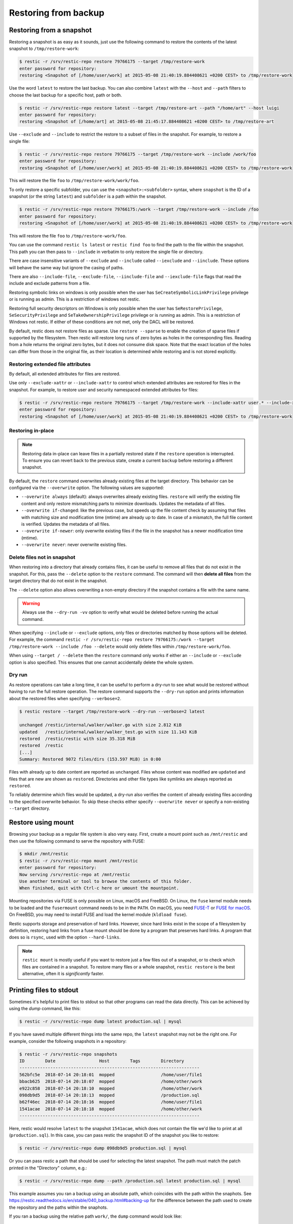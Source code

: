 ..
  Normally, there are no heading levels assigned to certain characters as the structure is
  determined from the succession of headings. However, this convention is used in Python’s
  Style Guide for documenting which you may follow:

  # with overline, for parts
  * for chapters
  = for sections
  - for subsections
  ^ for subsubsections
  " for paragraphs

#####################
Restoring from backup
#####################

Restoring from a snapshot
=========================

Restoring a snapshot is as easy as it sounds, just use the following
command to restore the contents of the latest snapshot to
``/tmp/restore-work``:

.. code-block:: console

    $ restic -r /srv/restic-repo restore 79766175 --target /tmp/restore-work
    enter password for repository:
    restoring <Snapshot of [/home/user/work] at 2015-05-08 21:40:19.884408621 +0200 CEST> to /tmp/restore-work

Use the word ``latest`` to restore the last backup. You can also combine
``latest`` with the ``--host`` and ``--path`` filters to choose the last
backup for a specific host, path or both.

.. code-block:: console

    $ restic -r /srv/restic-repo restore latest --target /tmp/restore-art --path "/home/art" --host luigi
    enter password for repository:
    restoring <Snapshot of [/home/art] at 2015-05-08 21:45:17.884408621 +0200 CEST> to /tmp/restore-art

Use ``--exclude`` and ``--include`` to restrict the restore to a subset of
files in the snapshot. For example, to restore a single file:

.. code-block:: console

    $ restic -r /srv/restic-repo restore 79766175 --target /tmp/restore-work --include /work/foo
    enter password for repository:
    restoring <Snapshot of [/home/user/work] at 2015-05-08 21:40:19.884408621 +0200 CEST> to /tmp/restore-work

This will restore the file ``foo`` to ``/tmp/restore-work/work/foo``.

To only restore a specific subfolder, you can use the ``<snapshot>:<subfolder>``
syntax, where ``snapshot`` is the ID of a snapshot (or the string ``latest``)
and ``subfolder`` is a path within the snapshot.

.. code-block:: console

    $ restic -r /srv/restic-repo restore 79766175:/work --target /tmp/restore-work --include /foo
    enter password for repository:
    restoring <Snapshot of [/home/user/work] at 2015-05-08 21:40:19.884408621 +0200 CEST> to /tmp/restore-work

This will restore the file ``foo`` to ``/tmp/restore-work/foo``.

You can use the command ``restic ls latest`` or ``restic find foo`` to find the
path to the file within the snapshot. This path you can then pass to
``--include`` in verbatim to only restore the single file or directory.

There are case insensitive variants of ``--exclude`` and ``--include`` called
``--iexclude`` and ``--iinclude``. These options will behave the same way but
ignore the casing of paths.

There are also ``--include-file``, ``--exclude-file``, ``--iinclude-file`` and
``--iexclude-file`` flags that read the include and exclude patterns from a file.

Restoring symbolic links on windows is only possible when the user has
``SeCreateSymbolicLinkPrivilege`` privilege or is running as admin. This is a
restriction of windows not restic.

Restoring full security descriptors on Windows is only possible when the user has
``SeRestorePrivilege``, ``SeSecurityPrivilege`` and ``SeTakeOwnershipPrivilege`` 
privilege or is running as admin. This is a restriction of Windows not restic.
If either of these conditions are not met, only the DACL will be restored.

By default, restic does not restore files as sparse. Use ``restore --sparse`` to
enable the creation of sparse files if supported by the filesystem. Then restic
will restore long runs of zero bytes as holes in the corresponding files.
Reading from a hole returns the original zero bytes, but it does not consume
disk space. Note that the exact location of the holes can differ from those in
the original file, as their location is determined while restoring and is not
stored explicitly.

Restoring extended file attributes
----------------------------------

By default, all extended attributes for files are restored.

Use only ``--exclude-xattr`` or ``--include-xattr`` to control which extended
attributes are restored for files in the snapshot. For example, to restore
user and security namespaced extended attributes for files:

.. code-block:: console

    $ restic -r /srv/restic-repo restore 79766175 --target /tmp/restore-work --include-xattr user.* --include-xattr security.*
    enter password for repository:
    restoring <Snapshot of [/home/user/work] at 2015-05-08 21:40:19.884408621 +0200 CEST> to /tmp/restore-work

Restoring in-place
------------------

.. note::

    Restoring data in-place can leave files in a partially restored state if the ``restore``
    operation is interrupted. To ensure you can revert back to the previous state, create
    a current ``backup`` before restoring a different snapshot.

By default, the ``restore`` command overwrites already existing files at the target
directory. This behavior can be configured via the ``--overwrite`` option. The following
values are supported:

* ``--overwrite always`` (default): always overwrites already existing files. ``restore``
  will verify the existing file content and only restore mismatching parts to minimize
  downloads. Updates the metadata of all files.
* ``--overwrite if-changed``: like the previous case, but speeds up the file content check
  by assuming that files with matching size and modification time (mtime) are already up to date.
  In case of a mismatch, the full file content is verified. Updates the metadata of all files.
* ``--overwrite if-newer``: only overwrite existing files if the file in the snapshot has a
  newer modification time (mtime).
* ``--overwrite never``: never overwrite existing files.

Delete files not in snapshot
----------------------------

When restoring into a directory that already contains files, it can be useful to remove all
files that do not exist in the snapshot. For this, pass the ``--delete`` option to the ``restore``
command. The command will then **delete all files** from the target directory that do not
exist in the snapshot.

The ``--delete`` option also allows overwriting a non-empty directory if the snapshot contains a
file with the same name.

.. warning::

    Always use the ``--dry-run -vv`` option to verify what would be deleted before running the actual
    command.

When specifying ``--include`` or ``--exclude`` options, only files or directories matched by those
options will be deleted. For example, the command
``restic -r /srv/restic-repo restore 79766175:/work --target /tmp/restore-work --include /foo --delete``
would only delete files within ``/tmp/restore-work/foo``.

When using ``--target / --delete`` then the ``restore`` command only works if either an ``--include``
or ``--exclude`` option is also specified. This ensures that one cannot accidentally delete
the whole system.

Dry run
-------

As restore operations can take a long time, it can be useful to perform a dry-run to
see what would be restored without having to run the full restore operation. The
restore command supports the ``--dry-run`` option and prints information about the
restored files when specifying ``--verbose=2``.

.. code-block:: console

    $ restic restore --target /tmp/restore-work --dry-run --verbose=2 latest

    unchanged /restic/internal/walker/walker.go with size 2.812 KiB
    updated   /restic/internal/walker/walker_test.go with size 11.143 KiB
    restored  /restic/restic with size 35.318 MiB
    restored  /restic
    [...]
    Summary: Restored 9072 files/dirs (153.597 MiB) in 0:00

Files with already up to date content are reported as ``unchanged``. Files whose content
was modified are ``updated`` and files that are new are shown as ``restored``. Directories
and other file types like symlinks are always reported as ``restored``.

To reliably determine which files would be updated, a dry-run also verifies the content of
already existing files according to the specified overwrite behavior. To skip these checks
either specify ``--overwrite never`` or specify a non-existing ``--target`` directory.

Restore using mount
===================

Browsing your backup as a regular file system is also very easy. First,
create a mount point such as ``/mnt/restic`` and then use the following
command to serve the repository with FUSE:

.. code-block:: console

    $ mkdir /mnt/restic
    $ restic -r /srv/restic-repo mount /mnt/restic
    enter password for repository:
    Now serving /srv/restic-repo at /mnt/restic
    Use another terminal or tool to browse the contents of this folder.
    When finished, quit with Ctrl-c here or umount the mountpoint.

Mounting repositories via FUSE is only possible on Linux, macOS and FreeBSD.
On Linux, the ``fuse`` kernel module needs to be loaded and the ``fusermount``
command needs to be in the ``PATH``. On macOS, you need `FUSE-T
<https://www.fuse-t.org/>`__ or `FUSE for macOS <https://osxfuse.github.io/>`__.
On FreeBSD, you may need to install FUSE and load the kernel module (``kldload fuse``).

Restic supports storage and preservation of hard links. However, since
hard links exist in the scope of a filesystem by definition, restoring
hard links from a fuse mount should be done by a program that preserves
hard links. A program that does so is ``rsync``, used with the option
``--hard-links``.

.. note:: ``restic mount`` is mostly useful if you want to restore just a few
   files out of a snapshot, or to check which files are contained in a snapshot.
   To restore many files or a whole snapshot, ``restic restore`` is the best
   alternative, often it is *significantly* faster.

Printing files to stdout
========================

Sometimes it's helpful to print files to stdout so that other programs can read
the data directly. This can be achieved by using the `dump` command, like this:

.. code-block:: console

    $ restic -r /srv/restic-repo dump latest production.sql | mysql

If you have saved multiple different things into the same repo, the ``latest``
snapshot may not be the right one. For example, consider the following
snapshots in a repository:

.. code-block:: console

    $ restic -r /srv/restic-repo snapshots
    ID        Date                 Host        Tags        Directory
    ----------------------------------------------------------------------
    562bfc5e  2018-07-14 20:18:01  mopped                  /home/user/file1
    bbacb625  2018-07-14 20:18:07  mopped                  /home/other/work
    e922c858  2018-07-14 20:18:10  mopped                  /home/other/work
    098db9d5  2018-07-14 20:18:13  mopped                  /production.sql
    b62f46ec  2018-07-14 20:18:16  mopped                  /home/user/file1
    1541acae  2018-07-14 20:18:18  mopped                  /home/other/work
    ----------------------------------------------------------------------

Here, restic would resolve ``latest`` to the snapshot ``1541acae``, which does
not contain the file we'd like to print at all (``production.sql``).  In this
case, you can pass restic the snapshot ID of the snapshot you like to restore:

.. code-block:: console

    $ restic -r /srv/restic-repo dump 098db9d5 production.sql | mysql

Or you can pass restic a path that should be used for selecting the latest
snapshot. The path must match the patch printed in the "Directory" column,
e.g.:

.. code-block:: console

    $ restic -r /srv/restic-repo dump --path /production.sql latest production.sql | mysql

This example assumes you ran a backup using an absolute path, which coincides with the
path within the snaphots.
See https://restic.readthedocs.io/en/stable/040_backup.html#backing-up for the difference
between the path used to create the repository and the paths within the snaphots.

If you ran a backup using the relative path ``work/``, the ``dump`` command would look like:

.. code-block:: console

    $ restic -r /srv/restic-repo dump latest /work/README.md


If dump results in the error message ``cannot dump file: path "/home" not found in snapshot``
first double check you used the path within the snaphot, using the ``ls latest /`` command,
which for the repository above results in:

.. code-block:: console

    $ restic -r /srv/restic-repo ls latest /
    enter password for repository:
    snapshot 1541acae of [/home/other/work] filtered by [/] at 2023-08-09 04:00:03.533117139 +0200 CEST):
    /work



It is also possible to ``dump`` the contents of a whole folder structure to
stdout. To retain the information about the files and folders Restic will
output the contents in the tar (default) or zip format:

.. code-block:: console

    $ restic -r /srv/restic-repo dump latest /home/other/work > restore.tar

.. code-block:: console

    $ restic -r /srv/restic-repo dump -a zip latest /home/other/work > restore.zip

The folder content is then contained at ``/home/other/work`` within the archive.
To include the folder content at the root of the archive, you can use the ``<snapshot>:<subfolder>`` syntax:

.. code-block:: console

    $ restic -r /srv/restic-repo dump latest:/home/other/work / > restore.tar

It is also possible to ``dump`` the contents of a selected snapshot and folder
structure to a file using the ``--target`` flag.

.. code-block:: console

    $ restic -r /srv/restic-repo dump latest / --target /home/linux.user/output.tar -a tar
